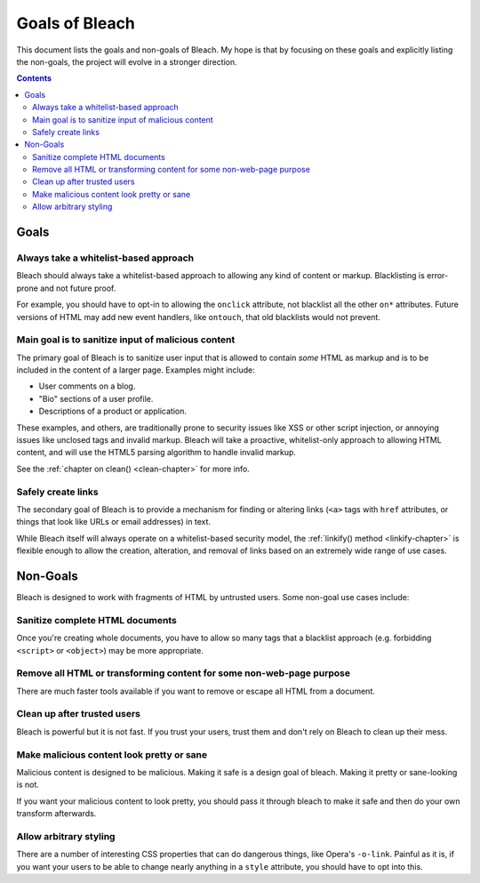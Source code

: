 ===============
Goals of Bleach
===============

This document lists the goals and non-goals of Bleach. My hope is that by
focusing on these goals and explicitly listing the non-goals, the project will
evolve in a stronger direction.

.. contents::


Goals
=====


Always take a whitelist-based approach
--------------------------------------

Bleach should always take a whitelist-based approach to allowing any kind of
content or markup. Blacklisting is error-prone and not future proof.

For example, you should have to opt-in to allowing the ``onclick`` attribute,
not blacklist all the other ``on*`` attributes. Future versions of HTML may add
new event handlers, like ``ontouch``, that old blacklists would not prevent.


Main goal is to sanitize input of malicious content
---------------------------------------------------

The primary goal of Bleach is to sanitize user input that is allowed to contain
*some* HTML as markup and is to be included in the content of a larger page.
Examples might include:

* User comments on a blog.

* "Bio" sections of a user profile.

* Descriptions of a product or application.

These examples, and others, are traditionally prone to security issues like XSS
or other script injection, or annoying issues like unclosed tags and invalid
markup. Bleach will take a proactive, whitelist-only approach to allowing HTML
content, and will use the HTML5 parsing algorithm to handle invalid markup.

See the :ref:`chapter on clean() <clean-chapter>` for more info.


Safely create links
-------------------

The secondary goal of Bleach is to provide a mechanism for finding or altering
links (``<a>`` tags with ``href`` attributes, or things that look like URLs or
email addresses) in text.

While Bleach itself will always operate on a whitelist-based security model,
the :ref:`linkify() method <linkify-chapter>` is flexible enough to allow the
creation, alteration, and removal of links based on an extremely wide range of
use cases.


Non-Goals
=========

Bleach is designed to work with fragments of HTML by untrusted users. Some
non-goal use cases include:


Sanitize complete HTML documents
--------------------------------

Once you're creating whole documents, you have to allow so many tags that a
blacklist approach (e.g. forbidding ``<script>`` or ``<object>``) may be more
appropriate.


Remove all HTML or transforming content for some non-web-page purpose
---------------------------------------------------------------------

There are much faster tools available if you want to remove or escape all HTML
from a document.


Clean up after trusted users
----------------------------

Bleach is powerful but it is not fast. If you trust your users, trust them and
don't rely on Bleach to clean up their mess.


Make malicious content look pretty or sane
------------------------------------------

Malicious content is designed to be malicious. Making it safe is a design goal
of bleach. Making it pretty or sane-looking is not.

If you want your malicious content to look pretty, you should pass it through
bleach to make it safe and then do your own transform afterwards.


Allow arbitrary styling
-----------------------

There are a number of interesting CSS properties that can do dangerous things,
like Opera's ``-o-link``. Painful as it is, if you want your users to be able to
change nearly anything in a ``style`` attribute, you should have to opt into
this.
